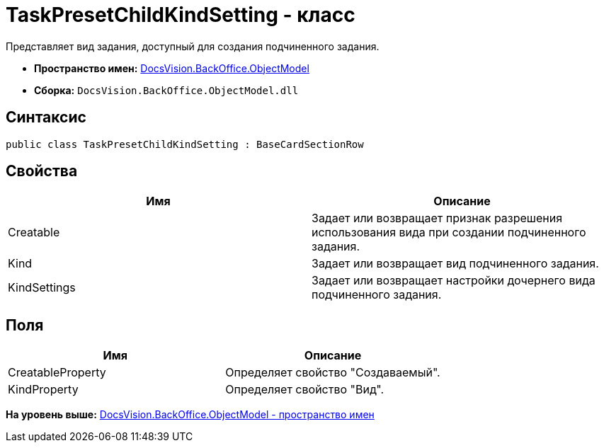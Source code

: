 = TaskPresetChildKindSetting - класс

Представляет вид задания, доступный для создания подчиненного задания.

* [.keyword]*Пространство имен:* xref:ObjectModel_NS.adoc[DocsVision.BackOffice.ObjectModel]
* [.keyword]*Сборка:* [.ph .filepath]`DocsVision.BackOffice.ObjectModel.dll`

== Синтаксис

[source,pre,codeblock,language-csharp]
----
public class TaskPresetChildKindSetting : BaseCardSectionRow
----

== Свойства

[cols=",",options="header",]
|===
|Имя |Описание
|Creatable |Задает или возвращает признак разрешения использования вида при создании подчиненного задания.
|Kind |Задает или возвращает вид подчиненного задания.
|KindSettings |Задает или возвращает настройки дочернего вида подчиненного задания.
|===

== Поля

[cols=",",options="header",]
|===
|Имя |Описание
|CreatableProperty |Определяет свойство "Создаваемый".
|KindProperty |Определяет свойство "Вид".
|===

*На уровень выше:* xref:../../../../api/DocsVision/BackOffice/ObjectModel/ObjectModel_NS.adoc[DocsVision.BackOffice.ObjectModel - пространство имен]

